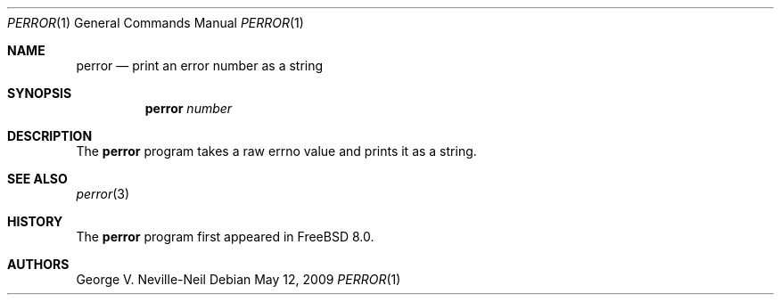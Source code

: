 .\" 
.\" Copyright (c) 2009 Advanced Computing Technologies LLC
.\" Written by: George V. Neville-Neil <gnn@FreeBSD.org>
.\" All rights reserved.
.\" 
.\" Redistribution and use in source and binary forms, with or without
.\" modification, are permitted provided that the following conditions
.\" are met:
.\" 1. Redistributions of source code must retain the above copyright
.\"    notice, this list of conditions and the following disclaimer.
.\" 2. Redistributions in binary form must reproduce the above copyright
.\"    notice, this list of conditions and the following disclaimer in the
.\"    documentation and/or other materials provided with the distribution.
.\" 
.\" THIS SOFTWARE IS PROVIDED BY THE AUTHOR AND CONTRIBUTORS ``AS IS'' AND
.\" ANY EXPRESS OR IMPLIED WARRANTIES, INCLUDING, BUT NOT LIMITED TO, THE
.\" IMPLIED WARRANTIES OF MERCHANTABILITY AND FITNESS FOR A PARTICULAR PURPOSE
.\" ARE DISCLAIMED.  IN NO EVENT SHALL THE AUTHOR OR CONTRIBUTORS BE LIABLE
.\" FOR ANY DIRECT, INDIRECT, INCIDENTAL, SPECIAL, EXEMPLARY, OR CONSEQUENTIAL
.\" DAMAGES (INCLUDING, BUT NOT LIMITED TO, PROCUREMENT OF SUBSTITUTE GOODS
.\" OR SERVICES; LOSS OF USE, DATA, OR PROFITS; OR BUSINESS INTERRUPTION)
.\" HOWEVER CAUSED AND ON ANY THEORY OF LIABILITY, WHETHER IN CONTRACT, STRICT
.\" LIABILITY, OR TORT (INCLUDING NEGLIGENCE OR OTHERWISE) ARISING IN ANY WAY
.\" OUT OF THE USE OF THIS SOFTWARE, EVEN IF ADVISED OF THE POSSIBILITY OF
.\" SUCH DAMAGE.
.\" 
.\" $FreeBSD: projects/armv6/usr.bin/perror/perror.1 205011 2010-03-11 12:18:52Z joerg $
.\"
.Dd May 12, 2009
.Dt PERROR 1
.Os
.Sh NAME
.Nm perror
.Nd "print an error number as a string"
.Sh SYNOPSIS
.Nm
.Ar number
.Sh DESCRIPTION
The
.Nm
program takes a raw errno value and prints it as a string.
.Sh SEE ALSO
.Xr perror 3
.Sh HISTORY
The
.Nm
program first appeared in
.Fx 8.0 .
.Sh AUTHORS
.An George V. Neville-Neil
